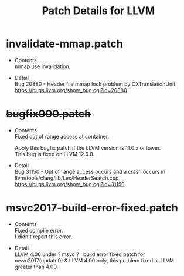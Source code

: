 # -*- mode: org ; coding: utf-8-unix -*-
# last updated : 2021/05/01.19:05:22


#+TITLE:     Patch Details for LLVM
#+AUTHOR:    yaruopooner
#+EMAIL:     [https://github.com/yaruopooner]
#+OPTIONS:   author:nil timestamp:t |:t \n:t ^:nil


* invalidate-mmap.patch
  - Contents
    mmap use invalidation.

  - Detail
    Bug 20880 - Header file mmap lock problem by CXTranslationUnit 
    https://bugs.llvm.org/show_bug.cgi?id=20880

* +bugfix000.patch+
  - Contents
    Fixed out of range access at container.

    Apply this bugfix patch if the LLVM version is 11.0.x or lower.
    This bug is fixed on LLVM 12.0.0.

  - Detail
    Bug 31150 - Out of range access occurs and a crash occurs in llvm/tools/clang/lib/Lex/HeaderSearch.cpp
    https://bugs.llvm.org/show_bug.cgi?id=31150

* +msvc2017-build-error-fixed.patch+
  - Contents
    Fixed compile error.
    I didn't report this error.

  - Detail
    LLVM 4.00 under ? msvc ? : build error fixed patch for msvc2017(update0) & LLVM 4.00 only, this problem fixed at LLVM greater than 4.00.
